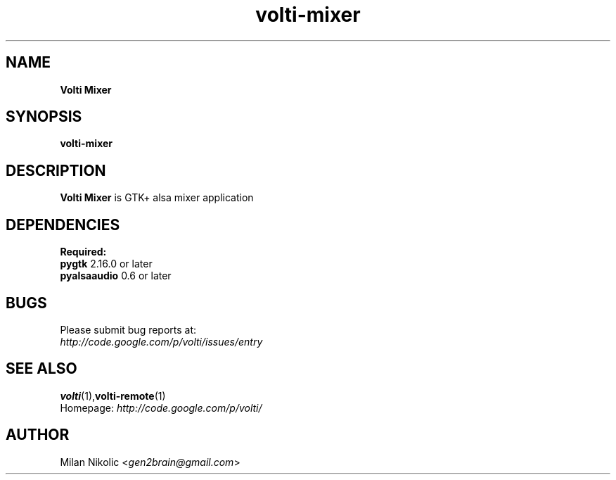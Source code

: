 .TH volti-mixer 1
.SH NAME
\fBVolti Mixer\fP

.SH SYNOPSIS
.B volti-mixer
.SH DESCRIPTION
\fBVolti Mixer\fP is GTK+ alsa mixer application
.SH DEPENDENCIES
.B Required:
.TP
\fBpygtk\fP 2.16.0 or later
.TP
\fBpyalsaaudio\fP 0.6 or later

.SH BUGS
.TP
Please submit bug reports at:
.TP
\fIhttp://code.google.com/p/volti/issues/entry\fP
.SH SEE ALSO
.BR volti (1), volti-remote (1)
.TP
Homepage: \fIhttp://code.google.com/p/volti/\fP
.SH AUTHOR
Milan Nikolic <\fIgen2brain@gmail.com\fP>
